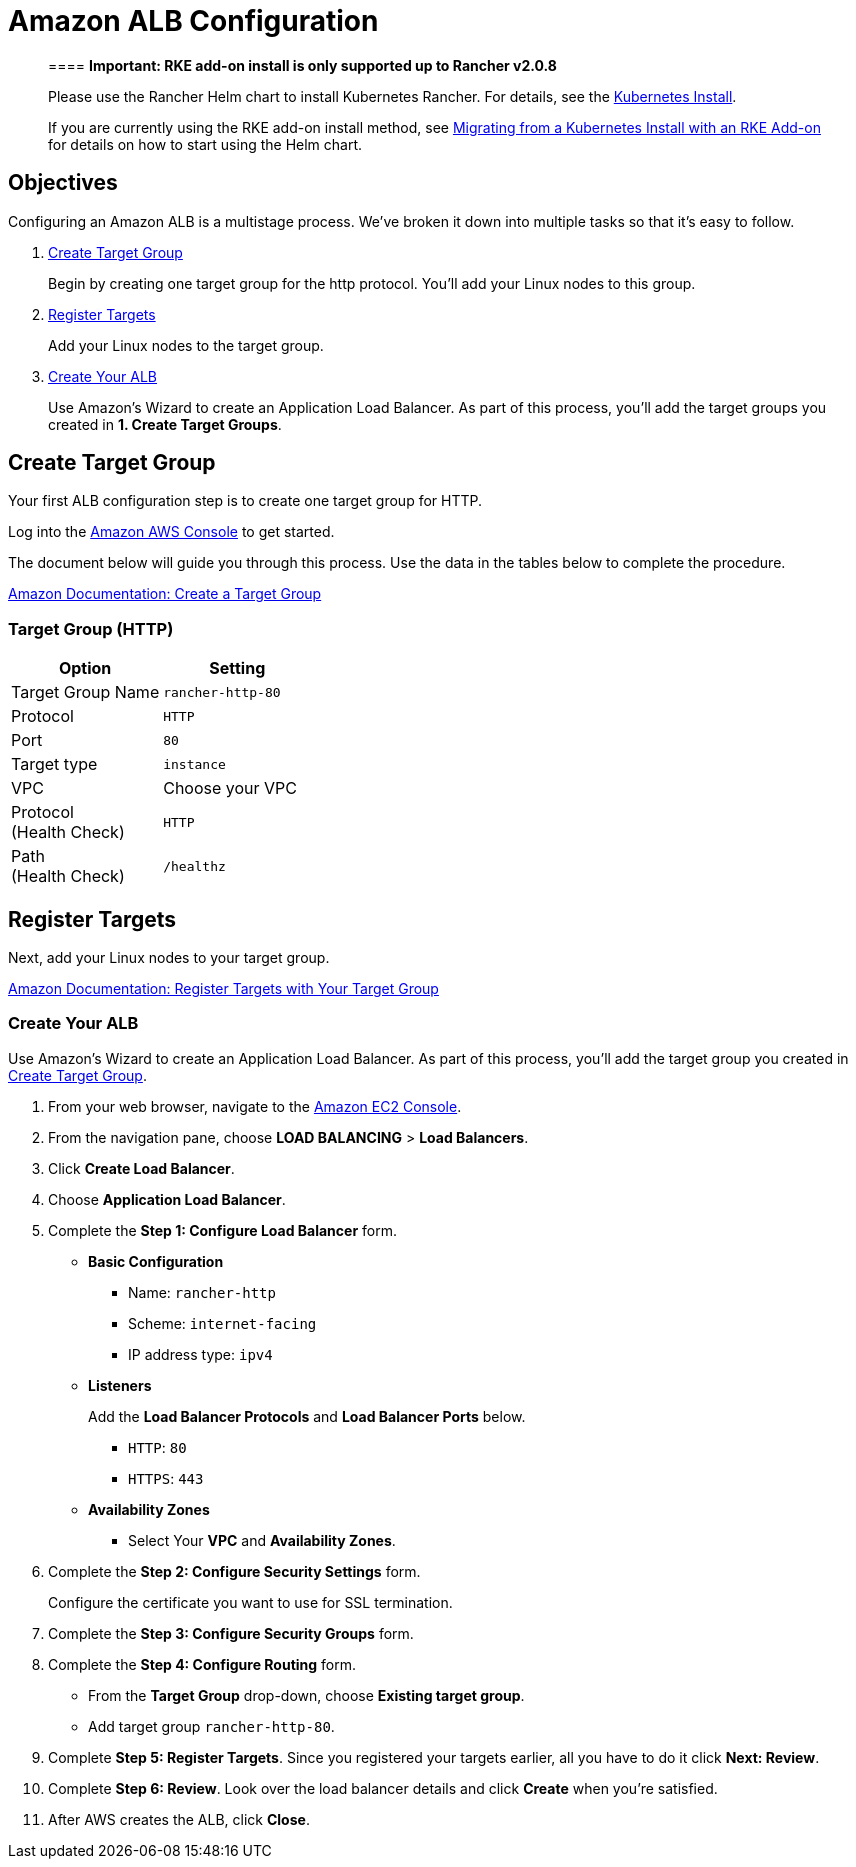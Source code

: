 = Amazon ALB Configuration

____
==== *Important: RKE add-on install is only supported up to Rancher v2.0.8*

Please use the Rancher Helm chart to install Kubernetes Rancher. For details, see the xref:../../../../../resources/choose-a-rancher-version.adoc[Kubernetes Install].

If you are currently using the RKE add-on install method, see xref:../../../../../install-upgrade-on-a-kubernetes-cluster/upgrades/migrating-from-rke-add-on.adoc[Migrating from a Kubernetes Install with an RKE Add-on] for details on how to start using the Helm chart.
____

== Objectives

Configuring an Amazon ALB is a multistage process. We've broken it down into multiple tasks so that it's easy to follow.

. <<create-target-group,Create Target Group>>
+
Begin by creating one target group for the http protocol. You'll add your Linux nodes to this group.

. <<register-targets,Register Targets>>
+
Add your Linux nodes to the target group.

. <<create-your-alb,Create Your ALB>>
+
Use Amazon's Wizard to create an Application Load Balancer. As part of this process, you'll add the target groups you created in *1. Create Target Groups*.

== Create Target Group

Your first ALB configuration step is to create one target group for HTTP.

Log into the https://console.aws.amazon.com/ec2/[Amazon AWS Console] to get started.

The document below will guide you through this process. Use the data in the tables below to complete the procedure.

https://docs.aws.amazon.com/elasticloadbalancing/latest/application/create-target-group.html[Amazon Documentation: Create a Target Group]

=== Target Group (HTTP)

|===
| Option | Setting

| Target Group Name
| `rancher-http-80`

| Protocol
| `HTTP`

| Port
| `80`

| Target type
| `instance`

| VPC
| Choose your VPC

| Protocol +
(Health Check)
| `HTTP`

| Path +
(Health Check)
| `/healthz`
|===

== Register Targets

Next, add your Linux nodes to your target group.

https://docs.aws.amazon.com/elasticloadbalancing/latest/application/target-group-register-targets.html[Amazon Documentation: Register Targets with Your Target Group]

=== Create Your ALB

Use Amazon's Wizard to create an Application Load Balancer. As part of this process, you'll add the target group you created in <<create-target-group,Create Target Group>>.

. From your web browser, navigate to the https://console.aws.amazon.com/ec2/[Amazon EC2 Console].
. From the navigation pane, choose *LOAD BALANCING* > *Load Balancers*.
. Click *Create Load Balancer*.
. Choose *Application Load Balancer*.
. Complete the *Step 1: Configure Load Balancer* form.
 ** *Basic Configuration*
  *** Name: `rancher-http`
  *** Scheme: `internet-facing`
  *** IP address type: `ipv4`
 ** *Listeners*
+
Add the *Load Balancer Protocols* and *Load Balancer Ports* below.

  *** `HTTP`: `80`
  *** `HTTPS`: `443`

 ** *Availability Zones*
  *** Select Your *VPC* and *Availability Zones*.
. Complete the *Step 2: Configure Security Settings* form.
+
Configure the certificate you want to use for SSL termination.

. Complete the *Step 3: Configure Security Groups* form.
. Complete the *Step 4: Configure Routing* form.
 ** From the *Target Group* drop-down, choose *Existing target group*.
 ** Add target group `rancher-http-80`.
. Complete *Step 5: Register Targets*. Since you registered your targets earlier, all you have to do it click *Next: Review*.
. Complete *Step 6: Review*. Look over the load balancer details and click *Create* when you're satisfied.
. After AWS creates the ALB, click *Close*.
